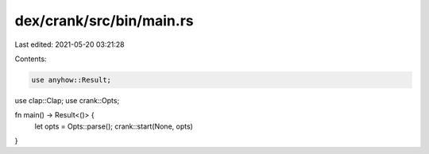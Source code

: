 dex/crank/src/bin/main.rs
=========================

Last edited: 2021-05-20 03:21:28

Contents:

.. code-block:: rs

    use anyhow::Result;
use clap::Clap;
use crank::Opts;

fn main() -> Result<()> {
    let opts = Opts::parse();
    crank::start(None, opts)
}


